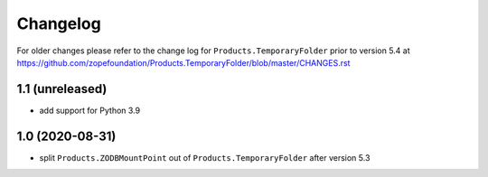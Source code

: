 Changelog
=========

For older changes please refer to the change log for
``Products.TemporaryFolder`` prior to version 5.4 at
https://github.com/zopefoundation/Products.TemporaryFolder/blob/master/CHANGES.rst

1.1 (unreleased)
----------------

- add support for Python 3.9


1.0 (2020-08-31)
----------------

- split ``Products.ZODBMountPoint`` out of ``Products.TemporaryFolder``
  after version 5.3

